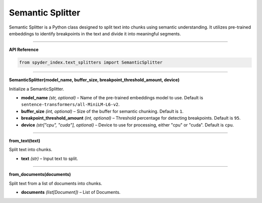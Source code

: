 Semantic Splitter
============================================

Semantic Splitter is a Python class designed to split text into chunks using semantic understanding. 
It utilizes pre-trained embeddings to identify breakpoints in the text and divide it into meaningful segments.

_____

| **API Reference**

.. code-block:: python

    from spyder_index.text_splitters import SemanticSplitter

_____

| **SemanticSplitter(model_name, buffer_size, breakpoint_threshold_amount, device)**

Initialize a SemanticSplitter.

- **model_name** *(str, optional)* – Name of the pre-trained embeddings model to use. Default is ``sentence-transformers/all-MiniLM-L6-v2``.
- **buffer_size** *(int, optional)* – Size of the buffer for semantic chunking. Default is ``1``.
- **breakpoint_threshold_amount** *(int, optional)* – Threshold percentage for detecting breakpoints. Default is ``95``.
- **device** *(str["cpu", "cuda"], optional)* – Device to use for processing, either "cpu" or "cuda". Default is ``cpu``.

_____

| **from_text(text)**

Split text into chunks.

- **text** *(str)* – Input text to split.

_____

| **from_documents(documents)**

Split text from a list of documents into chunks.

- **documents** *(list[Document])* – List of Documents.